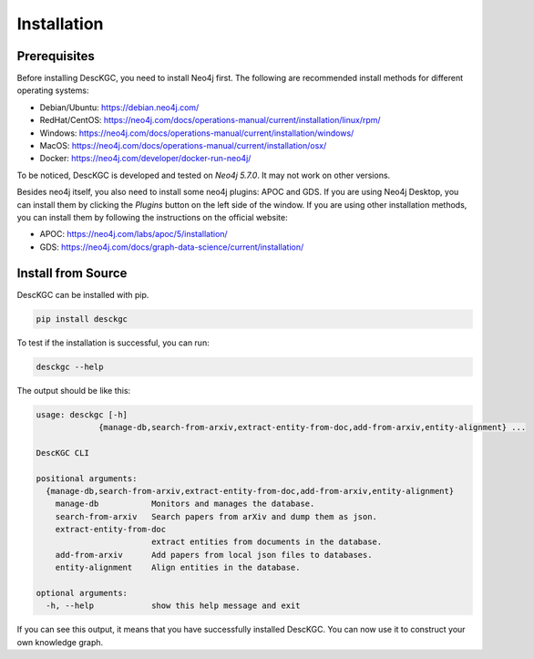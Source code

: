 Installation
============

Prerequisites
-------------

Before installing DescKGC, you need to install Neo4j first. The following are recommended install methods for different operating systems:

- Debian/Ubuntu: https://debian.neo4j.com/
- RedHat/CentOS: https://neo4j.com/docs/operations-manual/current/installation/linux/rpm/
- Windows: https://neo4j.com/docs/operations-manual/current/installation/windows/
- MacOS: https://neo4j.com/docs/operations-manual/current/installation/osx/
- Docker: https://neo4j.com/developer/docker-run-neo4j/

To be noticed, DescKGC is developed and tested on `Neo4j 5.7.0`. It may not work on other versions.

Besides neo4j itself, you also need to install some neo4j plugins: APOC and GDS. If you are using Neo4j Desktop, you can install them by clicking the `Plugins` button on the left side of the window. If you are using other installation methods, you can install them by following the instructions on the official website:

- APOC: https://neo4j.com/labs/apoc/5/installation/
- GDS: https://neo4j.com/docs/graph-data-science/current/installation/

Install from Source
-------------------

DescKGC can be installed with pip.

.. code-block:: bash

  pip install desckgc

To test if the installation is successful, you can run:

.. code-block:: bash

  desckgc --help

The output should be like this:

.. code-block:: bash

  usage: desckgc [-h]
               {manage-db,search-from-arxiv,extract-entity-from-doc,add-from-arxiv,entity-alignment} ...

  DescKGC CLI

  positional arguments:
    {manage-db,search-from-arxiv,extract-entity-from-doc,add-from-arxiv,entity-alignment}
      manage-db           Monitors and manages the database.
      search-from-arxiv   Search papers from arXiv and dump them as json.
      extract-entity-from-doc
                          extract entities from documents in the database.
      add-from-arxiv      Add papers from local json files to databases.
      entity-alignment    Align entities in the database.

  optional arguments:
    -h, --help            show this help message and exit

If you can see this output, it means that you have successfully installed DescKGC. You can now use it to construct your own knowledge graph.